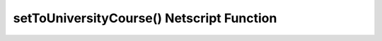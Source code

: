 setToUniversityCourse() Netscript Function
==========================================

.. js:function:: setToUniversityCourse(sleeveNumber, university, className)

    :param int sleeveNumber: Index of the sleeve to start taking class. See :ref:`here <netscript_sleeveapi_referencingaduplicatesleeve>`
    :param string university: Name of the university to attend.
    :param string className: Name of the class to follow.

    Return a boolean indicating whether or not this action was set successfully.
